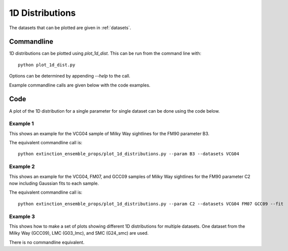 ################
1D Distributions
################

The datasets that can be plotted are given in :ref:`datasets`.

===========
Commandline
===========

1D distributions can be plotted using `plot_1d_dist`.  This can be run from the command line with::

   python plot_1d_dist.py

Options can be determined by appending `--help` to the call.

Example commandline calls are given below with the code examples.

====
Code
====

A plot of the 1D distribution for a single parameter for single dataset can be done using the code below.

Example 1
---------

This shows an example for the VCG04 sample of Milky Way sightlines for the FM90 parameter B3.

.. plot::
   :include-source:

    import matplotlib.pyplot as plt
    from extinction_ensemble_props.plot_1d_distributions import plot_1d_dist

    fontsize = 20
    font = {"size": fontsize}
    plt.rc("font", **font)
    plt.rc("lines", linewidth=2)
    plt.rc("axes", linewidth=2)
    plt.rc("xtick.major", width=2)
    plt.rc("ytick.major", width=2)

    fsize = (12, 8)
    fig, ax = plt.subplots(figsize=fsize)

    plot_1d_dist(ax, ["VCG04"], "B3")

    fig.tight_layout()
    plt.show()

The equivalent commandline call is::

   python extinction_ensemble_props/plot_1d_distributions.py --param B3 --datasets VCG04

Example 2
---------

This shows an example for the VCG04, FM07, and GCC09 samples of Milky Way sightlines for the FM90 parameter C2
now including Gaussian fits to each sample.

.. plot::
   :include-source:

    import matplotlib.pyplot as plt
    from extinction_ensemble_props.plot_1d_distributions import plot_1d_dist

    fontsize = 20
    font = {"size": fontsize}
    plt.rc("font", **font)
    plt.rc("lines", linewidth=2)
    plt.rc("axes", linewidth=2)
    plt.rc("xtick.major", width=2)
    plt.rc("ytick.major", width=2)

    fsize = (12, 8)
    fig, ax = plt.subplots(figsize=fsize)

    plot_1d_dist(ax, ["VCG04", "FM07", "GCC09"], "B3", fit=True)

    fig.tight_layout()
    plt.show()

The equivalent commandline call is::

   python extinction_ensemble_props/plot_1d_distributions.py --param C2 --datasets VCG04 FM07 GCC09 --fit


Example 3
---------

This shows how to make a set of plots showing different 1D distributions for multiple datasets.  
One dataset from the Milky Way (GCC09), LMC (G03_lmc), and SMC (G24_smc) are used.

.. plot::
   :include-source:

   import matplotlib.pyplot as plt
   from extinction_ensemble_props.plot_1d_distributions import plot_1d_dist

   fontsize = 20
   font = {"size": fontsize}
   plt.rc("font", **font)
   plt.rc("lines", linewidth=2)
   plt.rc("axes", linewidth=2)
   plt.rc("xtick.major", width=2)
   plt.rc("ytick.major", width=2)

   fsize = (12, 12)
   fig, ax = plt.subplots(nrows=2, ncols=2, figsize=fsize)

   datasets = ["GCC09", "G03_lmc", "G24_smc"]
   plot_1d_dist(ax[0, 0], datasets, "AV")
   plot_1d_dist(ax[1, 0], datasets, "RV")
   plot_1d_dist(ax[0, 1], datasets, "C2")
   plot_1d_dist(ax[1, 1], datasets, "B3")

   fig.tight_layout()
   plt.show()

There is no commandline equivalent.